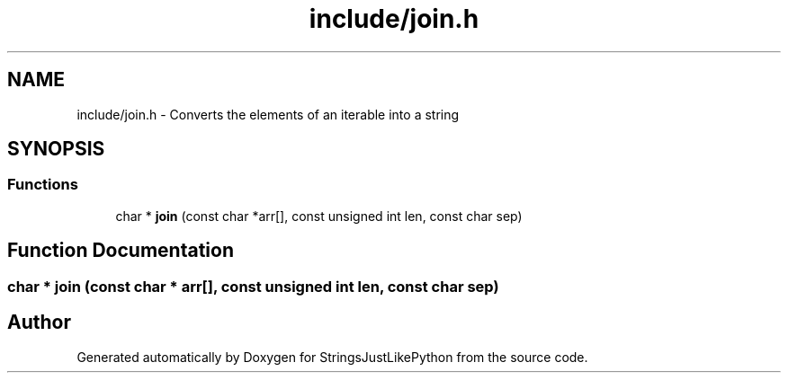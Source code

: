 .TH "include/join.h" 3 "Version 5.1" "StringsJustLikePython" \" -*- nroff -*-
.ad l
.nh
.SH NAME
include/join.h - Converts the elements of an iterable into a string
.SH SYNOPSIS
.br
.PP
.SS "Functions"

.in +1c
.ti -1c
.RI "char * \fBjoin\fP (const char *arr[], const unsigned int len, const char sep)"
.br
.in -1c
.SH "Function Documentation"
.PP 
.SS "char * join (const char * arr[], const unsigned int len, const char sep)"

.SH "Author"
.PP 
Generated automatically by Doxygen for StringsJustLikePython from the source code\&.
